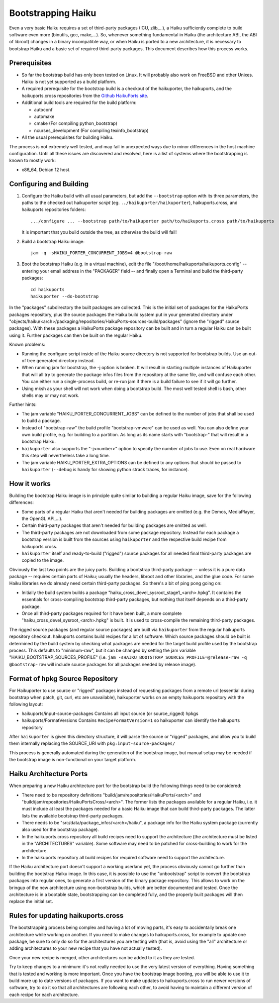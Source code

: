 ===================
Bootstrapping Haiku
===================

Even a very basic Haiku requires a set of third-party packages (ICU, zlib,...),
a Haiku sufficiently complete to build software even more
(binutils, gcc, make,...). So, whenever something fundamental in Haiku
(the architecture ABI, the ABI of libroot) changes in a binary incompatible way,
or when Haiku is ported to a new architecture, it is necessary to bootstrap
Haiku and a basic set of required third-party packages. This document describes
how this process works.

Prerequisites
=============

- So far the bootstrap build has only been tested on Linux. It will probably
  also work on FreeBSD and other Unixes. Haiku is not yet supported as a build
  platform.
- A required prerequisite for the bootstrap build is a checkout of the
  haikuporter, the haikuports, and the haikuports.cross repositories from the
  `Github HaikuPorts site`_.

  .. _Github HaikuPorts site: https://github.com/haikuports/

- Additional build tools are required for the build platform:

  - autoconf
  - automake
  - cmake (For compiling python_bootstrap)
  - ncurses_development (For compiling texinfo_bootstrap)

- All the usual prerequisites for building Haiku.

The process is not extremely well tested, and may fail in unexpected ways due
to minor differences in the host machine configuration. Until all these issues
are discovered and resolved, here is a list of systems where the bootstrapping
is known to mostly work:

- x86_64, Debian 12 host.

Configuring and Building
========================

1. Configure the Haiku build with all usual parameters, but add the
   ``--bootstrap`` option with its three parameters, the paths to the checked
   out haikuporter *script* (eg. ``../haikuporter/haikuporter``),
   haikuports.cross, and haikuports repositories folders::

     .../configure ... --bootstrap path/to/haikuporter path/to/haikuports.cross path/to/haikuports

   It is important that you build outside the tree, as otherwise the build will
   fail!
#. Build a bootstrap Haiku image::

     jam -q -sHAIKU_PORTER_CONCURRENT_JOBS=4 @bootstrap-raw

#. Boot the bootstrap Haiku (e.g. in a virtual machine), edit the file
   "/boot/home/haikuports/haikuports.config" -- entering your email address in
   the "PACKAGER" field -- and finally open a Terminal and build the third-party
   packages::

     cd haikuports
     haikuporter --do-bootstrap

In the "packages" subdirectory the built packages are collected. This is the
initial set of packages for the HaikuPorts packages repository, plus the source
packages the Haiku build system put in your generated directory under
"objects/haiku/<arch>/packaging/repositories/HaikuPorts-sources-build/packages"
(ignore the "rigged" source packages). With these packages a HaikuPorts package
repository can be built and in turn a regular Haiku can be built using it.
Further packages can then be built on the regular Haiku.

Known problems:

- Running the configure script inside of the Haiku source directory is not
  supported for bootstrap builds. Use an out-of tree generated directory instead.
- When running jam for bootstrap, the -j option is broken. It will result in
  starting multiple instances of Haikuporter that will all try to generate the
  package infos files from the repository at the same file, and will confuse
  each other. You can either run a single-process build, or re-run jam if there
  is a build failure to see if it will go further.
- Using mksh as your shell will not work when doing a bootstrap build. The most
  well tested shell is bash, other shells may or may not work.

Further hints:

- The jam variable "HAIKU_PORTER_CONCURRENT_JOBS" can be defined
  to the number of jobs that shall be used to build a package.
- Instead of "bootstrap-raw" the build profile "bootstrap-vmware" can be used as
  well. You can also define your own build profile, e.g. for building to a
  partition. As long as its name starts with "bootstrap-" that will result in a
  bootstrap Haiku.
- ``haikuporter`` also supports the "-j<number>" option to specify the number of
  jobs to use. Even on real hardware this step will nevertheless take a long
  time.
- The jam variable HAIKU_PORTER_EXTRA_OPTIONS can be defined to any options that
  should be passed to ``haikuporter`` (``--debug`` is handy for showing python
  strack traces, for instance).

How it works
============
Building the bootstrap Haiku image is in principle quite similar to building a
regular Haiku image, save for the following differences:

- Some parts of a regular Haiku that aren't needed for building packages are
  omitted (e.g. the Demos, MediaPlayer, the OpenGL API,...).
- Certain third-party packages that aren't needed for building packages are
  omitted as well.
- The third-party packages are not downloaded from some package repository.
  Instead for each package a bootstrap version is built from the sources using
  ``haikuporter`` and the respective build recipe from haikuports.cross.
- ``haikuporter`` itself and ready-to-build ("rigged") source packages for all
  needed final third-party packages are copied to the image.

Obviously the last two points are the juicy parts. Building a bootstrap
third-party package -- unless it is a pure data package -- requires certain
parts of Haiku; usually the headers, libroot and other libraries, and the glue
code. For some Haiku libraries we do already need certain third-party packages.
So there's a bit of ping pong going on:

- Initially the build system builds a package
  "haiku_cross_devel_sysroot_stage1_<arch>.hpkg". It contains the essentials for
  cross-compiling bootstrap third-party packages, but nothing that itself
  depends on a third-party package.
- Once all third-party packages required for it have been built, a more complete
  "haiku_cross_devel_sysroot_<arch>.hpkg" is built. It is used to cross-compile
  the remaining third-party packages.

The rigged source packages (and regular source packages) are built via
``haikuporter`` from the regular haikuports repository checkout. haikuports
contains build recipes for a lot of software. Which source packages should be
built is determined by the build system by checking what packages are needed for
the target build profile used by the bootstrap process. This defaults to
"minimum-raw", but it can be changed by setting the jam variable
"HAIKU_BOOTSTRAP_SOURCES_PROFILE"
(i.e. ``jam -sHAIKU_BOOTSTRAP_SOURCES_PROFILE=@release-raw -q @bootstrap-raw``
will include source packages for all packages needed by release image).

Format of hpkg Source Repository
================================

For Haikuporter to use source or "rigged" packages instead of requesting
packages from a remote url (essential during bootstrap when patch, git,
curl, etc are unavailable), haikuporter works on an empty haikuports repository
with the following layout:

- haikuports/input-source-packages
  Contains all input source (or source_rigged) hpkgs
- haikuports/FormatVersions
  Contains ``RecipeFormatVersion=1`` so haikuporter can identify the haikuports
  repository

After ``haikuporter`` is given this directory structure, it will parse the
source or "rigged" packages, and allow you to build them internally replacing
the SOURCE_URI with ``pkg:input-source-packages/``

This process is generally automated during the generation of the bootstrap
image, but manual setup may be needed if the bootstrap image is non-functional
on your target platform.

Haiku Architecture Ports
========================

When preparing a new Haiku architecture port for the bootstrap build the
following things need to be considered:

- There need to be repository definitions
  "build/jam/repositories/HaikuPorts/<arch>" and
  "build/jam/repositories/HaikuPortsCross/<arch>". The former lists the packages
  available for a regular Haiku, i.e. it must include at least the packages
  needed for a basic Haiku image that can build third-party packages. The latter
  lists the available bootstrap third-party packages.
- There needs to be "src/data/package_infos/<arch>/haiku", a package info for
  the Haiku system package (currently also used for the bootstrap package).
- In the haikuports.cross repository all build recipes need to support the
  architecture (the architecture must be listed in the "ARCHITECTURES"
  variable). Some software may need to be patched for cross-building to work for
  the architecture.
- In the haikuports repository all build recipes for required software need to
  support the architecture.

If the Haiku architecture port doesn't support a working userland yet, the
process obviously cannot go further than building the bootstrap Haiku image.
In this case, it is possible to use the "unbootstrap" script to convert the
bootstrap packages into regular ones, to generate a first version of the binary
package repository. This allows to work on the bringup of the new architecture
using non-bootstrap builds, which are better documented and tested. Once the
architecture is in a bootable state, bootstrapping can be completed fully, and
the properly built packages will then replace the initial set.

Rules for updating haikuports.cross
===================================

The bootstrapping process being complex and having a lot of moving parts, it's
easy to accidentally break one architecture while working on another. If you
need to make changes to haikuports.cross, for example to update one package,
be sure to only do so for the architectures you are testing with (that is,
avoid using the "all" architecture or adding architectures to your new recipe
that you have not actually tested).

Once your new recipe is merged, other architectures can be added to it as they
are tested.

Try to keep changes to a minimum: it's not really needed to use the very latest
version of everything. Having something that is tested and working is more
important. Once you have the bootstrap image booting, you will be able to use it
to build more up to date versions of packages. If you want to make updates to
haikuports.cross to run newer versions of software, try to do it so that all
architectures are following each other, to avoid having to maintain a different
version of each recipe for each architecture.
